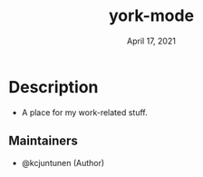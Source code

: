 #+TITLE:   york-mode
#+DATE:    April 17, 2021
#+SINCE:   <2021-04-17 Sat>
#+STARTUP: inlineimages nofold

* Table of Contents :TOC_3:noexport:
- [[#description][Description]]
  - [[#maintainers][Maintainers]]
  - [[#hacks][Hacks]]

* Description
# A summary of what this module does.

+ A place for my work-related stuff.

** Maintainers
+ @kcjuntunen (Author)

# If this module has no maintainers, then...
# This module has no dedicated maintainers.

